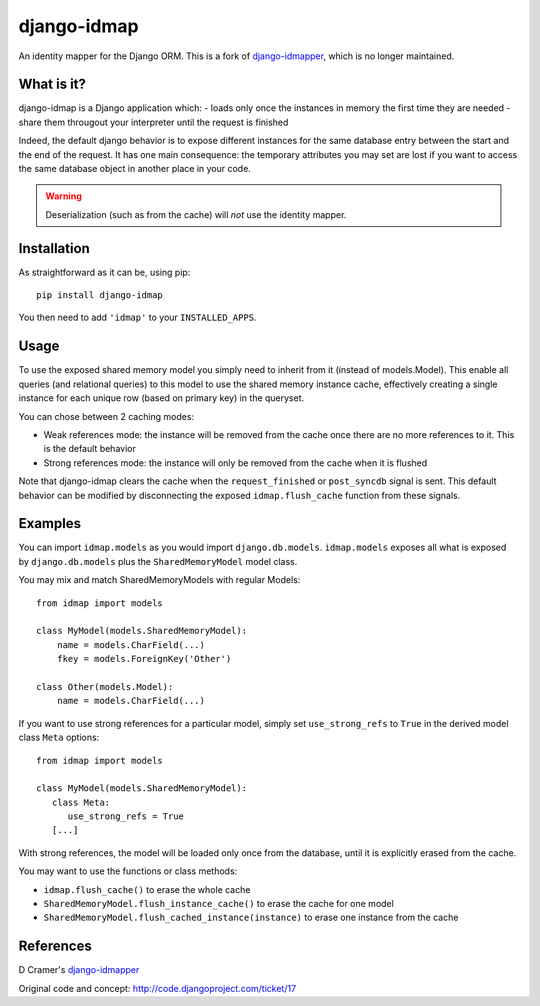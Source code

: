 django-idmap
============

An identity mapper for the Django ORM. This is a fork of django-idmapper_,
which is no longer maintained.


What is it?
-----------

django-idmap is a Django application which:
- loads only once the instances in memory the first time they are needed
- share them througout your interpreter until the request is finished

Indeed, the default django behavior is to expose different instances for the
same database entry between the start and the end of the request. It has one
main consequence: the temporary attributes you may set are lost if you want
to access the same database object in another place in your code.

.. warning::
   Deserialization (such as from the cache) will *not* use the identity mapper.


Installation
------------

As straightforward as it can be, using pip::

   pip install django-idmap

You then need to add ``'idmap'`` to your ``INSTALLED_APPS``.


Usage
-----

To use the exposed shared memory model you simply need to inherit from it
(instead of models.Model). This enable all queries (and relational queries) to
this model to use the shared memory instance cache, effectively creating a
single instance for each unique row (based on primary key) in the queryset.

You can chose between 2 caching modes:

- Weak references mode: the instance will be removed from the cache once there
  are no more references to it. This is the default behavior
- Strong references mode: the instance will only be removed from the cache when
  it is flushed

Note that django-idmap clears the cache when the ``request_finished`` or
``post_syncdb`` signal is sent. This default behavior can be modified by
disconnecting the exposed ``idmap.flush_cache`` function from these signals.


Examples
--------

You can import ``idmap.models`` as you would import ``django.db.models``.
``idmap.models`` exposes all what is exposed by ``django.db.models`` plus the
``SharedMemoryModel`` model class.

You may mix and match SharedMemoryModels with regular Models::

    from idmap import models

    class MyModel(models.SharedMemoryModel):
        name = models.CharField(...)
        fkey = models.ForeignKey('Other')

    class Other(models.Model):
        name = models.CharField(...)

If you want to use strong references for a particular model, simply set
``use_strong_refs`` to ``True`` in the derived model class ``Meta`` options::

   from idmap import models

   class MyModel(models.SharedMemoryModel):
      class Meta:
         use_strong_refs = True
      [...]

With strong references, the model will be loaded only once from the database,
until it is explicitly erased from the cache.

You may want to use the functions or class methods:

- ``idmap.flush_cache()`` to erase the whole cache
- ``SharedMemoryModel.flush_instance_cache()`` to erase the cache for one model
- ``SharedMemoryModel.flush_cached_instance(instance)`` to erase one instance
  from the cache

References
----------

D Cramer's django-idmapper_

Original code and concept: http://code.djangoproject.com/ticket/17

.. _django-idmapper: https://github.com/dcramer/django-idmapper
